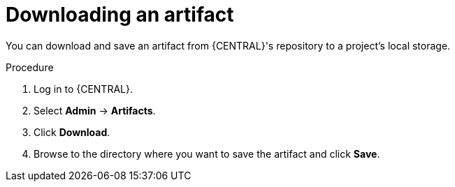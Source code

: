 [id='managing-business-central-download-artifacts-proc']
= Downloading an artifact

You can download and save an artifact from {CENTRAL}'s repository to a project's local storage.

.Procedure
. Log in to {CENTRAL}.
. Select *Admin* -> *Artifacts*.
. Click *Download*.
. Browse to the directory where you want to save the artifact and click *Save*.
